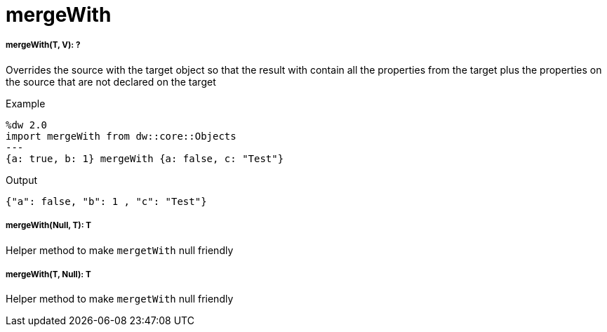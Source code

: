 = mergeWith

//* <<mergewith1>>
//* <<mergewith2>>
//* <<mergewith3>>


[[mergewith1]]
===== mergeWith(T, V): ?

Overrides the source with the target object so that the result with contain all the properties from the target
plus the properties on the source that are not declared on the target

.Example
[source,DataWeave, linenums]
----
%dw 2.0
import mergeWith from dw::core::Objects
---
{a: true, b: 1} mergeWith {a: false, c: "Test"}
----

.Output
[source,json, linenums]
----
{"a": false, "b": 1 , "c": "Test"}
----


[[mergewith2]]
===== mergeWith(Null, T): T

Helper method to make `mergetWith` null friendly


[[mergewith3]]
===== mergeWith(T, Null): T

Helper method to make `mergetWith` null friendly

